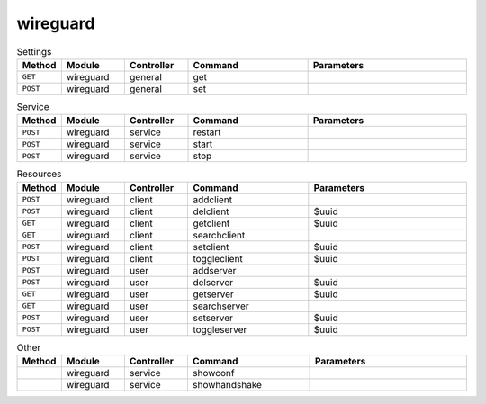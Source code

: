 wireguard
~~~~~~~~~

.. csv-table:: Settings
   :header: "Method", "Module", "Controller", "Command", "Parameters"
   :widths: 4, 15, 15, 30, 40

   "``GET``","wireguard","general","get",""
   "``POST``","wireguard","general","set",""

.. csv-table:: Service
   :header: "Method", "Module", "Controller", "Command", "Parameters"
   :widths: 4, 15, 15, 30, 40

   "``POST``","wireguard","service","restart",""
   "``POST``","wireguard","service","start",""
   "``POST``","wireguard","service","stop",""

.. csv-table:: Resources
   :header: "Method", "Module", "Controller", "Command", "Parameters"
   :widths: 4, 15, 15, 30, 40

   "``POST``","wireguard","client","addclient",""
   "``POST``","wireguard","client","delclient","$uuid"
   "``GET``","wireguard","client","getclient","$uuid"
   "``GET``","wireguard","client","searchclient",""
   "``POST``","wireguard","client","setclient","$uuid"
   "``POST``","wireguard","client","toggleclient","$uuid"
   "``POST``","wireguard","user","addserver",""
   "``POST``","wireguard","user","delserver","$uuid"
   "``GET``","wireguard","user","getserver","$uuid"
   "``GET``","wireguard","user","searchserver",""
   "``POST``","wireguard","user","setserver","$uuid"
   "``POST``","wireguard","user","toggleserver","$uuid"

.. csv-table:: Other
   :header: "Method", "Module", "Controller", "Command", "Parameters"
   :widths: 4, 15, 15, 30, 40

   "","wireguard","service","showconf",""
   "","wireguard","service","showhandshake",""
